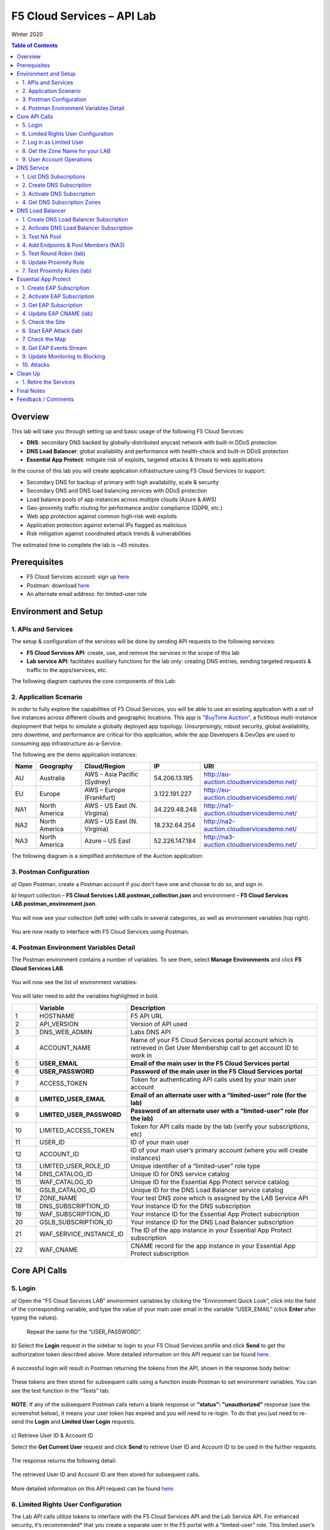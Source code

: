 F5 Cloud Services – API Lab 
===========================
Winter 2020 

.. contents:: Table of Contents  
  
Overview 
########

This lab will take you through setting up and basic usage of the following F5 Cloud Services: 

* **DNS**: secondary DNS backed by globally-distributed anycast network with built-in DDoS protection 

* **DNS Load Balancer**: global availability and performance with health-check and built-in DDoS protection 

* **Essential App Protect**:  mitigate risk of exploits, targeted attacks & threats to web applications 

In the course of this lab you will create application infrastructure using F5 Cloud Services to support: 

* Secondary DNS for backup of primary with high availability, scale & security 

* Secondary DNS and DNS load balancing services with DDoS protection 

* Load balance pools of app instances across multiple clouds (Azure & AWS) 

* Geo-proximity traffic routing for performance and/or compliance (GDPR, etc.) 

* Web app protection against common high-risk web exploits  

* Application protection against external IPs flagged as malicious  

* Risk mitigation against coordinated attack trends & vulnerabilities 

The estimated time to complete the lab is ~45 minutes. 

Prerequisites
##############

* F5 Cloud Services account: sign up `here <http://bit.ly/f5csreg>`_ 

* Postman: download `here <http://bit.ly/309wSLl>`_ 

* An alternate email address: for limited-user role 

Environment and Setup 
#####################

1. APIs and Services 
*********************

The setup & configuration of the services will be done by sending API requests to the following services: 

* **F5 Cloud Services API**: create, use, and remove the services in the scope of this lab 

* **Lab service API**: facilitates auxiliary functions for the lab only: creating DNS entries, sending targeted requests & traffic to the apps/services, etc.  
 

The following diagram captures the core components of this Lab: 

.. figure:: _figures/Diagram.png
     

2. Application Scenario 
***********************

In order to fully explore the capabilities of F5 Cloud Services, you will be able to use an existing application with a set of live instances across different clouds and geographic locations. This app is `"BuyTime Auction" <http://bit.ly/37fVwfX>`_, a fictitious multi-instance deployment that helps to simulate a globally deployed app topology. Unsurprisingly, robust security, global availability, zero downtime, 
and performance are critical for this application, while the app Developers & DevOps are used to consuming app infrastructure as-a-Service.  

The following are the demo application instances:

.. csv-table::    
   :header: "Name", "Geography", "Cloud/Region", "IP", "URI"
   
   "AU", "Australia", "AWS - Asia Pacific (Sydney)", "54.206.13.195", "http://au-auction.cloudservicesdemo.net/"
   "EU", "Europe", "AWS – Europe (Frankfurt)", "3.122.191.227", "http://eu-auction.cloudservicesdemo.net/"
   "NA1", "North America", "AWS - US East (N. Virginia)", "34.229.48.248", "http://na1-auction.cloudservicesdemo.net/"
   "NA2", "North America", "AWS – US East (N. Virginia)", "18.232.64.254", "http://na2-auction.cloudservicesdemo.net/"
   "NA3", "North America", "Azure – US East", "52.226.147.184", "http://na3-auction.cloudservicesdemo.net/"
 


The following diagram is a simplified architecture of the Auction application: 

 
.. figure:: _figures/Auction.png


3. Postman Configuration 
************************

`a)` Open Postman, create a Postman account if you don’t have one and choose to do so, and sign in.    

`b)` Import collection – **F5 Cloud Services LAB.postman_collection.json** and environment – **F5 Cloud Services LAB.postman_environment.json**. 

.. figure:: _figures/1.jpg


You will now see your collection (left side) with calls in several categories, as well as environment variables (top right).  

.. figure:: _figures/2.jpg   
 

You are now ready to interface with F5 Cloud Services using Postman. 

 

4. Postman Environment Variables Detail 
***************************************

 

The Postman environment contains a number of variables. To see them, select **Manage Environments** and click **F5 Cloud Services LAB**.  

.. figure:: _figures/3.jpg   
   :height: 100px
   :width: 200 px
   :scale: 250 %
   :alt: alternate text
   :align: center 

 

You will now see the list of environment variables:  

.. figure:: _figures/4.jpg   
   :height: 100px
   :width: 200 px
   :scale: 250 %
   :alt: alternate text
   :align: center 

   

You will later need to add the variables highlighted in bold. 

 

.. csv-table::    
  :header: " ", "Variable", "Description"
  :widths: 5, 15, 40

  "1", "HOSTNAME", "F5 API URL" 
  "2", "API_VERSION", "Version of API used"  
  "3", "DNS_WEB_ADMIN", "Labs DNS API"
  "4", "ACCOUNT_NAME", "Name of your F5 Cloud Services portal account which is retrieved in Get User Membership call to get account ID to work in"
  "5", "**USER_EMAIL**", "**Email of the main user in the F5 Cloud Services portal**"
  "6", "**USER_PASSWORD**", "**Password of the main user in the F5 Cloud Services portal**"
  "7", "ACCESS_TOKEN", "Token for authenticating API calls used by your main user account"
  "8", "**LIMITED_USER_EMAIL**", "**Email of an alternate user with a “limited-user” role (for the lab)**"
  "9", "**LIMITED_USER_PASSWORD**", "**Password of an alternate user with a “limited-user” role (for the lab)**"
  "10", "LIMITED_ACCESS_TOKEN", "Token for API calls made by the lab (verify your subscriptions, etc)"
  "11", "USER_ID", "ID of your main user"
  "12", "ACCOUNT_ID", "ID of your main user’s primary account (where you will create instances)"
  "13", "LIMITED_USER_ROLE_ID", "Unique identifier of a “limited-user” role type"
  "14", "DNS_CATALOG_ID", "Unique ID for DNS service catalog"
  "15", "WAF_CATALOG_ID", "Unique ID for the Essential App Protect service catalog"
  "16", "GSLB_CATALOG_ID", "Unique ID for the DNS Load Balancer service catalog"
  "17", "ZONE_NAME", "Your test DNS zone which is assigned by the LAB Service API"
  "18", "DNS_SUBSCRIPTION_ID", "Your instance ID for the DNS subscription"
  "19", "WAF_SUBSCRIPTION_ID", "Your instance ID for the Essential App Protect subscription"
  "20", "GSLB_SUBSCRIPTION_ID", "Your instance ID for the DNS Load Balancer subscription"
  "21", "WAF_SERVICE_INSTANCE_ID", "The ID of the app instance in your Essential App Protect subscription"
  "22", "WAF_CNAME", "CNAME record for the app instance in your Essential App Protect subscription" 

Core API Calls
##############

5. Login
********
 

`a)` Open the “F5 Cloud Services LAB” environment variables by clicking the “Environment Quick Look”, click into the field of the corresponding variable, and type the value of your main user email in the variable “USER_EMAIL” (click **Enter** after typing the values).

.. figure:: _figures/5-6.jpg

 



   Repeat the same for the “USER_PASSWORD”.   


`b)` Select the **Login** request in the sidebar to login to your F5 Cloud Services profile and click **Send** to get the authorization token described above. More detailed information on this API request can be found `here <http://bit.ly/36ffsyy>`_.

.. figure:: _figures/107.jpg

A successful login will result in Postman returning the tokens from the API, shown in the response body below:  

.. figure:: _figures/84.jpg

These tokens are then stored for subsequent calls using a function inside Postman to set environment variables. You can see the test function in the “Tests” tab:
   
.. figure:: _figures/9.jpg
        :height: 60px
        :width: 200 px
        :scale: 230 %
        :alt: alternate text
        :align: center 
 
**NOTE**: If any of the subsequent Postman calls return a blank response or **"status": "unauthorized"** response (see the screenshot below), it means your user token has expired and you will need to re-login. To do that you just need to re-send the **Login** and **Limited User Login** requests.

.. figure:: _figures/10.jpg
        :height: 60px
        :width: 200 px
        :scale: 230 %
        :alt: alternate text
        :align: center 

`c)` Retrieve User ID & Account ID

Select the **Get Current User** request and click **Send** to retrieve User ID and Account ID to be used in the further requests. 

.. figure:: _figures/86.jpg

The response returns the following detail:

.. figure:: _figures/12.jpg
       :height: 170px
       :width: 140 px
       :scale: 230 %
       :alt: alternate text
       :align: center 

The retrieved User ID and Account ID are then stored for subsequent calls.  

.. figure:: _figures/11.jpg
        :height: 60px
        :width: 200 px
        :scale: 230 %
        :alt: alternate text
        :align: center 

More detailed information on this API request can be found `here <http://bit.ly/37hyQw3>`_. 

6. Limited Rights User Configuration
************************************ 

The Lab API calls utilize tokens to interface with the F5 Cloud Services API and the Lab Service API. For enhanced security, it’s recommended* that you create a separate user in the F5 portal with a “limited-user” role. This limited user’s token (“LIMITED_ACCESS_TOKEN” in the table above) will then be used by the Lab service API for auxiliary requests & services.  
 
`*` **NOTE**: it is possible for you to use the lab with just your main user credentials (Privileged User role) and re-use their token (“ACCESS_TOKEN” in the table above) as the “LIMITED_ACCESS_TOKEN”. To do that copy the value of “ACCESS_TOKEN” into the “LIMITED_ACCESS_TOKEN”.   
 

To create a limited user role, you can either (a) use the F5 Cloud Services portal to send an email invite to your alternate (limited-user) email, or (b) alternatively complete the invitation using the API. Pick a path option a) or b) to proceed below.

`a)` Limited User invitation through the F5 Cloud Services portal   

   `1.` Log into the F5 Cloud Services portal with your main user/password. 
   
   `2.` Go to **Accounts** (left panel), select **Users** and hit the **Invite** button. Fill in the required information and make sure to select “Limited User” role. 
   
   .. figure:: _figures/13.jpg

   `3.` Go to your **Name** (top right corner) and **Sign Out (important)**. You will be signed out as the main user.
   
   `4.` Open the F5 Cloud Services portal invitation email, **Accept invitation** and complete the registration by creating a password.   

   .. figure:: _figures/14.jpg
   
   `5.` If you haven’t created F5 Cloud Services account for your limited user, you’ll need to do so now (`Register <https://portal.cloudservices.f5.com/register>`_).
   
   Use the alternate email to register. 

   .. figure:: _figures/85.jpg

   `6.` Return to **Postman** and add your limited-rights user name & password to the “LIMITED_USER_EMAIL” and “LIMITED_USER_PASSWORD” variables. 

   .. figure:: _figures/16.jpg

`b)` Limited User invitation through the API (skip if you’ve added the limited-user through the F5 Cloud Services portal): 
   
   `1.` **Get Roles**
      
   Select the **Get Roles** request and click **Send**. You will get descriptions of available roles, including their Role IDs.

   .. figure:: _figures/87.jpg
   
   You will get limited user's “role_id”. 
   
   .. figure:: _figures/18.jpg
      :height: 140px
      :width: 140 px
      :scale: 230 %
      :alt: alternate text
      :align: center

   The retrieved limited user's “role_id” is then stored for subsequent calls.
   
   .. figure:: _figures/17.jpg
      :height: 60px
      :width: 190 px
      :scale: 230 %
      :alt: alternate text

   More detailed information on this API request can be found `here <http://bit.ly/2tIWwe2>`_.

   `2.` **Invite Limited User** request will generate an invitation using the API to the alternate (limited user) email. You will need to add the alternate email in the Environment variable “LIMITED_USER_EMAIL” before sending the request. 

   .. figure:: _figures/19.jpg
      :height: 115px
      :width: 220 px
      :scale: 200 %
      :alt: alternate text 

   The body of the request is below: 

   .. figure:: _figures/20.jpg
      :height: 120px
      :width: 220 px
      :scale: 200 %
      :alt: alternate text  

   The response will return the “invite_id”, “role_id”, user email and other information related to the invitation and the limited user.    

   .. figure:: _figures/21.jpg
      :height: 130px
      :width: 140 px
      :scale: 200 %
      :alt: alternate text 

   More detailed information on this API request can be found `here <http://bit.ly/36cSB6J>`_.
   
   `3.` A limited user needs to accept the invitation (open the email with the invitation) and create a password to log in the F5 Cloud Services portal.   
 
   `4.` After that, you will need to return to Postman and add Limited User Password in the Environment variable “LIMITED_USER_PASSWORD”. 

   .. figure:: _figures/22.jpg
      :height: 115px
      :width: 220 px
      :scale: 200 %
      :alt: alternate text 

7. Log in as Limited User
************************* 
 
At this point, you should either have a limited user created, or decided to re-use your main user token as a limited user token*. If you created limited user, let’s use the environment variables you’ve added for the limited user to log in & retrieve “LIMITED_ACCESS_TOKEN”.

Select the **Limited User Login** request and click **Send**.   
 
.. figure:: _figures/23.jpg

A successful login will result in Postman returning the tokens from the API, shown in the response body below:  

.. figure:: _figures/88.jpg

After successful authentication you will see that Postman retrieves and stores the access token which will be stored into “LIMITED_ACCESS_TOKEN” variable to be used later. 

.. figure:: _figures/24.jpg 

More detailed information on this API request can be found `here <http://bit.ly/36ffsyy>`_.  

`*` **NOTE**: If you did not create a limited user and you’re comfortable using the main Privileged User for the entirety of the lab, you can copy the value of “ACCESS_TOKEN” into the “LIMITED_ACCESS_TOKEN”.   

8. Get the Zone Name for your LAB
********************************* 
 
This LAB contains an API that provides utility functions including DNS management, geo proximity load balance testing, and limited (targeted) attacks on specific instances. The first step to identify your individual LAB is to retrieve the Zone Name for your lab with the following API Call: 
 

**Get DNS Zone (lab)** 
 

Click **Send**. This call will pass your “LIMITED_ACCESS_TOKEN” in the header of the request to the Labs API in order to validate existence of your F5 account & return back a ZONE name unique to your lab.  

 

Request: 

.. figure:: _figures/25.jpg

The response will return your test DNS zone **name** and the status.  

.. figure:: _figures/27.jpg

Sending this request will automatically capture of the ZONE variables: 

.. figure:: _figures/26.jpg


This ZONE name will be used throughout the lab as the domain name for your test applications.  

9. User Account Operations
**************************


`a)` Get User Membership to F5 Cloud Services accounts 

 

**Get User Membership** returns info on your main user’s access to F5 Cloud Services accounts, which are owned/full rights and which are limited. 

.. figure:: _figures/89.jpg

You will see account ids, names, roles and other information in the body of response. The “role_id” will correspond to the unique IDs returned in section 6.b.1.  

.. figure:: _figures/29.jpg
  
Your "account_id" will be retrieved using "account_name" and used for creating user's instances.  

.. figure:: _figures/28.jpg
        :height: 50px
        :width: 170 px
        :scale: 230 %
        :alt: alternate text  

More detailed information on this API request can be found `here <http://bit.ly/2Gfu1r3>`_. 

`b)` Retrieve information on available catalogs and their IDs 

Select the **Get Catalogs** request and click **Send** to retrieve data about the available Catalogs and their IDs.  
 
.. figure:: _figures/90.jpg    
    
As you see there are a number of catalogs available: 

.. figure:: _figures/31.jpg
 
The retrieved IDs are then stored for subsequent calls using a function inside Postman to set environment variables. You can see the test function in the "Tests" tab:  
 
.. figure:: _figures/30.jpg

More detailed information on this API request can be found `here <http://bit.ly/36j1Yl4>`_. 

`c)` Subscribe to Catalogs using the F5 Cloud Services portal  

You can subscribe to any of these cloud service catalogs by using the portal or API (assuming you already provided payment / credit card info to enable certain catalogs). 

Portal:  

.. figure:: _figures/32.jpg

If you haven’t already, you will need to add your payment information:  

.. figure:: _figures/33.jpg

`d)` Subscribe to Catalog using Postman   
 

   `1.` Get the ID of the catalog you want to subscribe to. In the earlier example (see point 9.c), the DNS Load Balancer has a “catalog_id” value of “c-aaQnOrPjGu”. 
 
   `2.` Subscribe to Catalog using API 

 
   **Subscribe to Catalog** request will pass your primary account info (“account _id”) as well as the ID of the desired catalog. From the previous step, we can subscribe to ID “c-aaQnOrPjGu” by replacing the value of “catalog_id” in the Body of the request: 
 
   .. figure:: _figures/34.jpg
      :height: 50px
      :width: 170 px
      :scale: 230 %
      :alt: alternate text  

   The resulting response will confirm subscription to the service: 
     
   .. figure:: _figures/105.jpg
      :height: 100px
      :width: 140 px
      :scale: 200 %
      :alt: alternate text      

   This API call can be repeated to subscribe to all desired catalog. Within the scope of this lab there are the following catalogs: 

   .. csv-table::    
     :header: "Catalog", "Catalog_ID"
     :widths: 5, 4

     "DNS", "c-aaxBJkfg8u"
     "DNS Load Balancer", "c-aaQnOrPjGu"
     "Essential App Protect", "c-aa9N0jgHI4" 

   You can repeat this call any number of times for different catalogs you’d like to subscribe by changing the “catalog_id” value.  

 

   `3.` Get Previously Created Subscriptions  

 

   If you have already created subscriptions, you can see them by sending **Retrieve Previously Created Subscriptions**:
   
   .. figure:: _figures/91.jpg

   The response will show subscriptions IDs using which you will be able to retire them in the “clean up” section of this lab. 

   .. figure:: _figures/29.jpg
      :height: 130px
      :width: 140 px
      :scale: 200 %
      :alt: alternate text 
      
      
DNS Service
###########


1. List DNS Subscriptions 
**************************

You can check your available zones sending the **List DNS Subscriptions** request.  

.. figure:: _figures/92.jpg

The first DNS Zone you create is free and the following zones will incur charges.  

You will see the list of your subscriptions (if any), including subscription IDs, account IDs, user IDs and other related information.  If you don’t have any subscriptions, you will see the following response: 

.. figure:: _figures/39.jpg
 
 
More detailed information on this API request can be found `here <http://bit.ly/30Ixkk5>`_. 

2. Create DNS Subscription
************************** 
 
Select the **Create DNS Subscription** request and click **Send** to create a new service instance of Secondary Authoritative DNS using “account_id” and “catalog_id” retrieved a few steps above.  

.. figure:: _figures/93.jpg 

You will see “subscription_id” and created “service_instance_id” in the body.   

.. figure:: _figures/41.jpg
 
The retrieved "subscription_id" is then stored for subsequent calls.
 
.. figure:: _figures/40.jpg

You can change its status from “DISABLED” to “ACTIVE” sending the **Activate DNS Subscription** request below. 
More detailed information on this API request can be found `here <http://bit.ly/36fvHLX>`_.

3. Activate DNS Subscription
****************************  

Select the **Activate DNS Subscription** request and click **Send**. This will deploy the secondary DNS using “subscription_id” captured in one of the steps above.  

.. figure:: _figures/42.jpg

You will see “active” subscription status.  

.. figure:: _figures/43.jpg

Note that it takes some time to deploy the service, so you can just re-send the same request after a few minutes to see “service_state”: “DEPLOYED”.  

.. figure:: _figures/44.jpg

More detailed information on this API request can be found `here <http://bit.ly/36h6tgj>`_.

4. Get DNS Subscription Zones
***************************** 

Send the **Get DNS Subscription Zones** request which uses DNS “subscription_id” created a few steps above.  This will retrieve a zone file from your primary DNS server.  

.. figure:: _figures/94.jpg

As a result, you will get the zone file describing your DNS zone and containing mappings between domain names and IP addresses.  

.. figure:: _figures/46.jpg
        
DNS Load Balancer
################## 

1. Create DNS Load Balancer Subscription  
****************************************
 
Select the **Create GSLB Subscription** request and click **Send** to create a new service instance of DNS Load Balancer using “account_id” and “catalog_id” retrieved a few steps above.  

.. figure:: _figures/95.jpg 

You will see “subscription_id” and created ”service_instance_id” in the body. You may also note that this request will create *only* NA1 endpoint for now. Some more will be created in the subsequent requests.  
 
You may also notice that the current proximity rule is set to send traffic from Anywhere to "usa" pool. This means that only one endpoint (NA1) will be serving all requests now. We will subsequently configure proper load balancing and geoproximity rules.  

    .. figure:: _figures/48.jpg
        :height: 210px
        :width: 180 px
        :scale: 160 %
        :alt: alternate text
        :align: center   

The retrieved "subscription_id" is then stored for subsequent calls.

.. figure:: _figures/47.jpg

You can change its status from "DISABLED” to “ACTIVE” sending the **Activate GSLB Subscription** request below. 

More detailed information on this API request can be found `here <http://bit.ly/36fvHLX>`_. 

2. Activate DNS Load Balancer Subscription
******************************************
 
Select the **Activate GSLB Subscription** request and click **Send**. This will deploy DNS Load Balancer using “subscription_id” captured in one of the steps above. 
 
.. figure:: _figures/49.jpg
 
You will see “active” subscription status. 

.. figure:: _figures/50.jpg

Note that it takes some time to deploy the service, so you can just re-send the same request after a few minutes to see “service_state”: “DEPLOYED”. 

.. figure:: _figures/51.jpg 

More detailed information on this API request can be found `here <http://bit.ly/36h6tgj>`_.

3. Test NA Pool
*************** 

Send the **Test NA Availability (lab)** request to execute a call against the Lab service API, which in turn uses an external VM (located in the USA) to run a "wget" to retrieve the response from http://auction.cloudservicesdemo.net. This should show the only available instance NA1 in the HTML that is returned.

.. figure:: _figures/52.jpg

The response shows that your first instance is available: 

.. figure:: _figures/53.jpg

4. Add Endpoints & Pool Members (NA3) 
*************************************

Send the **Add Endpoint & Pool Members** request to add a few more endpoints for load balancing of the application. Note that three of the new endpoints (AU, EU and NA2) are deployed on Amazon AWS, and one (NA3) is running on Microsoft Azure. NA1, NA2, and NA3 endpoints are aggregated into a pool "usa", which demonstrates multi-cloud load balancing. 

.. figure:: _figures/54.jpg

You will see all the information on the added endpoints:   

.. figure:: _figures/55.jpg

5. Test Round Robin (lab) 
************************* 
 
Run the **Test Round Robin (lab)** request to check the response from the Lab service API to test what instance is now being returned. This should show a result different from the previous due to the newly-configured round-robin load balancing.

NOTE: it's possible that you will still get the same endpoint in the response due to either DNS caching or 1/3 chance of the same endpoint to be pulled from the load-balance pool. Let's try: 

.. figure:: _figures/56.jpg
  
And check the response:  

.. figure:: _figures/57.jpg

You can send the same request to check other instances. 

6. Update Proximity Rule 
************************
 
Run the **Update Proximity Rules & Regions**. This adds new regions "europe" and “australia”, and assigns EU and AU endpoints accordingly. It also updates the DNS Load Balancer with new proximity rules: to send the traffic originating in Europe to the "europe" pool, and traffic from Australia to the “australia” pool, utilizing a higher relative score than the previous rule of routing traffic from "Anywhere" to the "usa" pool. This type of geo-proximity based routing is useful for GDPR compliance. 

.. figure:: _figures/58.jpg

And you will see all the information on available pools and regions: 

.. figure:: _figures/59.jpg

7. Test Proximity Rules (lab) 
*****************************
 
Send the **Test Proximity Rules (lab)** request, which uses an external VM (located in Europe) to run a "wget" to retrieve the response from http://auction.cloudservicesdemo.net. This simulates what an EU-based customer would see when opening this URL in their browser. 

.. figure:: _figures/60.jpg 

Here’s what you should see in the response: 

.. figure:: _figures/61.jpg

Essential App Protect
###################### 

1. Create EAP Subscription 
**************************

Now, let's protect the NA2 endpoint with an instance of F5 Cloud Services Essential App Protect. We will start with creating an EAP subscription and retrieving the "subscription_id" for the newly-created instance.

Select the **Create EAP Subscription** request and click **Send** to create a new service instance of Essential App Protect. Note that this request passes the “account_id” and “catalog_id” values retrieved from the previous steps. 

.. figure:: _figures/96.jpg

You will see “subscription_id” and created “service_instance_id” in the body used for the subsequent requests. 

.. figure:: _figures/63.jpg

The retrieved "subscription_id" is then stored for subsequent calls.

.. figure:: _figures/62.jpg

You can change its status from "DISABLED” to "ACTIVE” sending the **Activate EAP Subscription** request below. 

More detailed information on this API request can be found `here <http://bit.ly/36fvHLX>`_.

2. Activate EAP Subscription  
***************************
 
Now let’s activate the subscription created in the step above. Select the **Activate EAP Subscription** request and click **Send**. This will deploy Essential App Protect service using “subscription_id” captured in one of the steps above. 

.. figure:: _figures/64.jpg

You will see “active” subscription status. 

.. figure:: _figures/50.jpg

Note that it takes some time to deploy the service, so you can just re-send the same request after a few minutes to see “service_state”: “DEPLOYED”. 

.. figure:: _figures/51.jpg

More detailed information on this API request can be found `here <http://bit.ly/36h6tgj>`_. 

3. Get EAP Subscription  
*********************** 

In order to direct your site’s traffic through Essential App Protect service you need to get “CNAMEValue” using “subscription_id” from the previous steps. To do that, send the **Get EAP Subscription** request.  

.. figure:: _figures/97.jpg

You will see the information for the service and “CNAMEValue”.    

.. figure:: _figures/66.jpg
 
“CNAMEValue” and "service_instance_id" are then stored for subsequent calls. 

.. figure:: _figures/65.jpg

More detailed information on this API request can be found `here <http://bit.ly/38xUHjc>`_.  

** THIS LAST STEP MAY TAKE SOME TIME TO COMPLETE ** 

.. figure:: _figures/67.jpg

4. Update EAP CNAME (lab) 
************************

Now let’s update our DNS settings with the new CNAME. It can be easily done by sending the **Update EAP CNAME (lab)** request. This will make all requests to the main domain go through Essential App Protect first. You can inspect the JSON body for the details of the current configuration. Note, that we have chosen to start with the "Monitor" mode first, which we will subsequently update to "Block". 

.. figure:: _figures/68.jpg

You will see “ok” status in the body if it is executed successfully. 

.. figure:: _figures/69.jpg

5. Check the Site
*****************

Now let’s see how it looks like in a browser. Copy “CNAMEValue” from the **Get EAP Subscription** request and paste it into your browser.  
 
.. figure:: _figures/70.jpg

You will see the NA2 instances of the Auction website and all of the requests will now be flowing through the Essential App Protect. However, any malicious requests will not be blocked, as we have not yet turned on "Blocking" mode yet.

.. figure:: _figures/71.jpg

6. Start EAP Attack (lab) 
*************************
 
Let’s now return to Postman and simulate the attacks by sending the **Start EAP Attack (lab)** request. 

.. figure:: _figures/72.jpg

You will see “ok” status which means that your zone is being attacked.  In the F5 Cloud Services portal you can see the results of the attacks: their types, severity and some other information (see the next step).  

.. figure:: _figures/69.jpg

7. Check the Map
**************** 

Now let’s see the map of our attacks on the F5 Cloud Services portal. You need to select **Essential App Protect** tab where you will see the dashboard.     

.. figure:: _figures/74.jpg 

For now, all attacks are not blocked. We will block them sending the **Update Monitor to Block** request in one of the following steps.  

8. Get EAP Events Stream
************************ 

Now return to Postman to get more detailed information on the simulated attacks. Send the **Get EAP Events Stream** request which uses “subscription_id” and “service_instance_id”.  
 
.. figure:: _figures/75.jpg

You can see different attack characteristics in the response, including type, country, source IPs, etc. 

.. figure:: _figures/76.jpg

9. Update Monitoring to Blocking 
********************************

To change your instance from "Monitoring" to "Blocking" run **Update Monitor to Block** request which uses your “subscription_id” retrieved in one of the previous steps. You may also want to re-run attacks activated by the **Start EAP Attack (lab)** request as discussed above and observe the change of behavior in the Essential App Protect "View Events" screen.

** **This may take a few seconds** ** 

.. figure:: _figures/98.jpg

You will see blocked attacks and their information in the response.

.. figure:: _figures/78.jpg  

10. Attacks 
***********

In this section you can use Postman to initiate a few types of attacks using the GET method against the protected NA2 instance. You can also choose to run your own attacks against the protected instance (CNAME retrieved earlier) by using a browser or tools of your choice. 

`a)` SQL Injection  

This attack inserts a SQL query via the input data field in the web application. Such attacks could potentially read sensitive data, modify and destroy it. More detailed information can be found `here <http://bit.ly/2RfmXkw>`_.

You can try simulating this attack from your local computer by selecting the **Attack: SQL Injection** request and clicking **Send**.

.. figure:: _figures/99.jpg

The result will be shown in the Essential App Protect "VIEW EVENTS" section of the F5 Cloud Services portal. 

.. figure:: _figures/100.jpg 

`b)` Illegal Filetype 

This attack combines valid URL path segments with invalid input to guess or brute-force download of sensitive files or data. More detailed information can be found `here <http://bit.ly/30NrAFF>`_. 

You can try simulating this attack from your local computer by selecting the **Attack: Illegal Filetype** request and clicking **Send**.

.. figure:: _figures/101.jpg

The result will be shown in the Essential App Protect "VIEW EVENTS" section of the F5 Cloud Services portal.

.. figure:: _figures/102.jpg

`c)` Threat Campaign 

These types of attacks are the category that F5 Labs tracks as coordinated campaigns that exploit known vulnerabilities. This particular attack simulates using a known Tomcat backdoor vulnerability. The complete list of such threats can be found `here <http://bit.ly/36bPmfG>`_.  

You can try simulating this attack from your local computer by selecting the **Attack: Threat Campaign** request and clicking **Send**.

.. figure:: _figures/103.jpg

The result will be shown in the Essential App Protect "VIEW EVENTS" section of the F5 Cloud Services portal.

.. figure:: _figures/104.jpg

Clean Up 
#########

1. Retire the Services 
********************** 

At this point feel free to explore and repeat any of the previous steps of the lab, but should you want to clean up the resources you've created and remove your service **Subscriptions**, then follow the steps below: 

`a)` DNS  

Send the **Retire DNS Subscription** request which uses the relevant “subscription_id”.  

.. figure:: _figures/79.jpg 

You will see “retired” status in the response body which means that it’s not available on the F5 Cloud Services portal anymore.

.. figure:: _figures/80.jpg

More detailed information on these API requests can be found `here <http://bit.ly/2Gf166I>`_. 

`b)` DNS Load Balancer 

Send the **Retire GSLB Subscription** request which uses the relevant “subscription_id”. 

.. figure:: _figures/81.jpg

You will see “retired” status in the response body which means that it’s not available on the F5 Cloud Services portal anymore. 

.. figure:: _figures/80.jpg 

More detailed information on these API requests can be found `here <http://bit.ly/2Gf166I>`_. 

`c)` Essential App Protect  

Send the **Retire EAP Subscription** request which uses the relevant “subscription_id”.

.. figure:: _figures/82.jpg

You will see “retired” status in the response body which means that it’s not available on the F5 Cloud Services portal anymore. 

.. figure:: _figures/80.jpg

More detailed information on these API requests can be found `here <http://bit.ly/2Gf166I>`_. 

Final Notes 
###########

By this point you have done the following: 

* Configured Postman account used for sending API requests to F5 Cloud Services and Lab Service  

* Created app infrastructure using F5 Cloud Services 

* Setup the following F5 Cloud Services by sending API requests in Postman: DNS, DNS Load Balancer and Essential App Protect 

* Created your zone which was used as the domain name to work with the F5 Cloud Services portal 

* Subscribed to the services and created secondary DNS for your primary one, endpoints and pools across Azure and AWS clouds for DNS Load Balancer  

* Set Essential App Protect instance and let all requests to the main domain go through it first 

* Simulated attacks of various types to verify the performance of Essential App Protect 

* Had fun with F5 Cloud Services! 

Feedback / Comments 
###################

 
